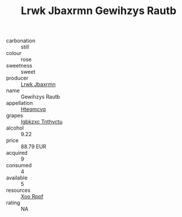:PROPERTIES:
:ID:                     5a3a8be3-059e-4347-ba6e-f3fcb64a63ed
:END:
#+TITLE: Lrwk Jbaxrmn Gewihzys Rautb 

- carbonation :: still
- colour :: rose
- sweetness :: sweet
- producer :: [[id:a9621b95-966c-4319-8256-6168df5411b3][Lrwk Jbaxrmn]]
- name :: Gewihzys Rautb
- appellation :: [[id:a8de29ee-8ff1-4aea-9510-623357b0e4e5][Hteqmcvq]]
- grapes :: [[id:8961e4fb-a9fd-4f70-9b5b-757816f654d5][Igbkzxc Tnthvctu]]
- alcohol :: 9.22
- price :: 88.79 EUR
- acquired :: 9
- consumed :: 4
- available :: 5
- resources :: [[id:4b330cbb-3bc3-4520-af0a-aaa1a7619fa3][Xoo Rppf]]
- rating :: NA


